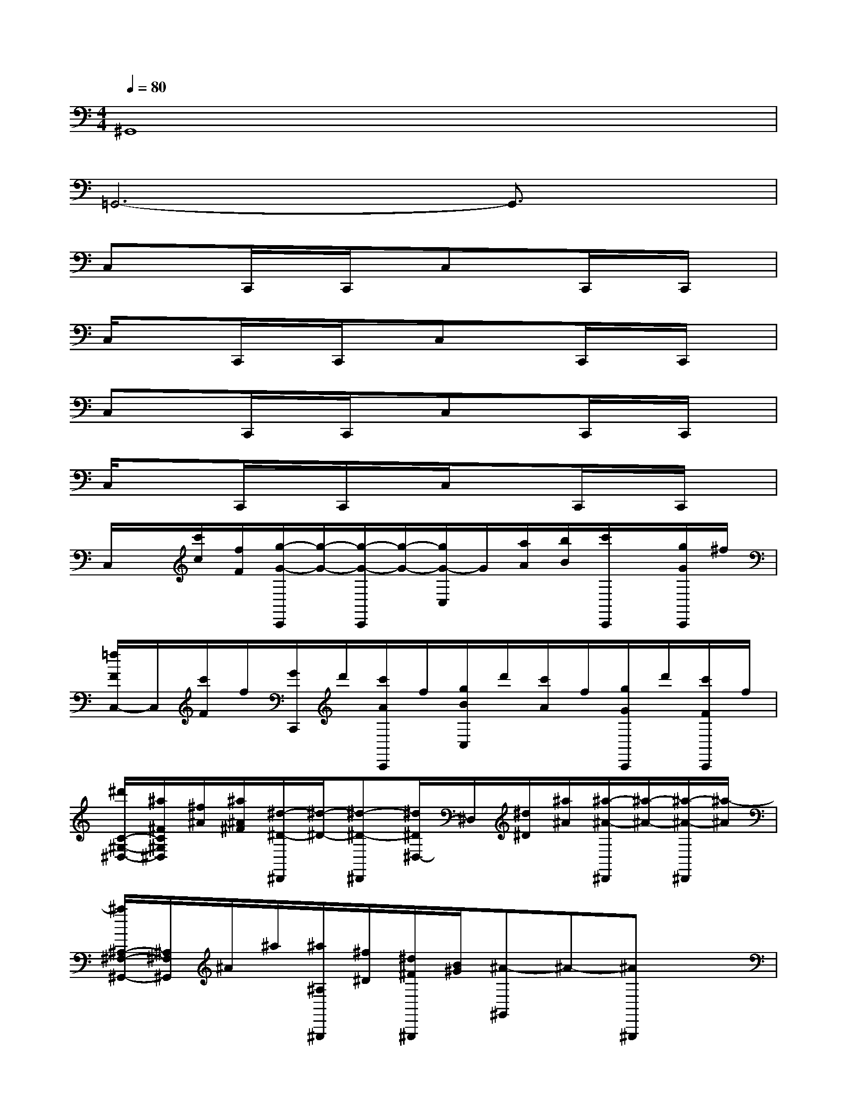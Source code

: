 X:1
T:
M:4/4
L:1/8
Q:1/4=80
K:C%0sharps
V:1
^G,,8|
=G,,6-G,,3/2x/2|
C,xC,,/2x/2C,,/2x/2C,xC,,/2x/2C,,/2x/2|
C,/2x3/2C,,/2x/2C,,/2x/2C,xC,,/2x/2C,,/2x/2|
C,xC,,/2x/2C,,/2x/2C,xC,,/2x/2C,,/2x/2|
C,/2x3/2C,,/2x/2C,,/2x/2C,/2x3/2C,,/2x/2C,,/2x/2|
C,/2x/2[c'/2c/2][f/2F/2][g/2-G/2-C,,/2][g/2-G/2-][g/2-G/2-C,,/2][g/2-G/2-][g/2G/2-C,/2]G/2[a/2A/2][b/2B/2][c'/2C,,/2]x/2[g/2G/2C,,/2]^f/2|
[=f/2F/2C,/2-]C,/2[c'/2F/2]f/2[G/2C,,/2]d'/2[c'/2A/2C,,/2]f/2[g/2B/2C,/2]d'/2[c'/2A/2]f/2[g/2G/2C,,/2]d'/2[c'/2F/2C,,/2]f/2|
[^d'/2C/2-^G,/2-^D,/2-][^a/2^F/2C/2^G,/2^D,/2][^f/2^A/2][^a/2^A/2^F/2][^d/2-^D/2-^D,,/2][^d/2-^D/2-][^d-^D-^D,,][^d/2^D/2^D,/2-]^D,/2[^d/2^D/2][^a/2^A/2][^a/2-^A/2-^D,,/2][^a/2-^A/2-][^a/2-^A/2-^D,,/2][^a/2-^A/2]|
[^a/2^A,/2-^F,/2-^G,,/2-][^A,/2^F,/2^G,,/2]^A/2^a/2[^a/2^A,/2^G,,,/2][^f/2^D/2][^d/2^F/2^G,,,/2][B/2^G/2][^A-^G,,]^A-[^A^G,,,]x|
[^C,/2^C,,/2][^d/2^D/2][b/2B/2^F,,/2][^a/2^A/2][^d'/2B/2^C,/2^C,,/2][e/2^A/2][^d/2^D/2^F,,/2][b/2B/2][^a/2^A/2^C,/2^C,,/2][^d/2^D/2][^d'/2B/2^F,,/2][b/2^D/2][^a/2^A/2^C,/2^C,,/2][^d/2^D/2][b/2B/2^F,,/2][^a/2^A/2]|
[^d'/2^D/2^C,/2^C,,/2][^d/2^A/2][b/2B/2^F,,/2][^a/2^A/2][^d'/2^d/2^C,/2^C,,/2][e/2B/2][^d/2^D/2^F,,/2][b/2B/2][^a/2^A/2^C,/2^C,,/2][b/2^a/2B/2^A/2][b/2^a/2B/2B/2][b/2^a/2-B/2][b/2^a/2-B/2^A/2][b/2^a/2B/2^A/2][b/2B/2^A/2]x/2|
[=c'/2=a/2c/2B,/2-=G,/2-=D,/2-][B,/2G,/2D,/2][c'/2c/2][=f/2F/2][g/2-G/2-D,,/2][g/2-G/2-][g/2-G/2-D,,/2][g/2-G/2-][g/2G/2D,/2-]D,/2-[a/2A/2D,/2][b/2B/2][c'/2c/2D,,/2]x/2[g/2G/2D,,/2]^f/2|
[=f/2F/2D,/2-]D,/2[c'/2F/2]f/2[g/2G/2D,,/2]d'/2[c'/2A/2D,,/2]f/2[g/2B/2D,/2-][d'/2D,/2][c'/2A/2]f/2[g/2G/2D,,/2]a/2[c'/2F/2D,,/2]d'/2|
[e'/2G/2^C,/2-][b/2B/2^C,/2][g/2G/2][b/2B/2][e/2-E/2-^C,,/2][e/2-E/2-][e/2-E/2-^C,,/2][e/2-E/2-][e/2E/2^C,/2-]^C,/2[e/2E/2][b/2B/2][b/2-B/2-^C,,/2][b/2-B/2-][b/2-B/2-^C,,/2][b/2B/2]|
=C,/2-[b/2B/2C,/2][c'/2c/2][d'/2d/2][e'/2e/2C,,/2][d'/2d/2][c'/2c/2C,,/2][d'/2d/2][b/2B/2C,/2-][^f'/2C,/2][b/2B/2][d'/2d/2][e'/2e/2C,,/2-][^f'/2^f/2C,,/2][g'/2g/2][a'/2a/2]